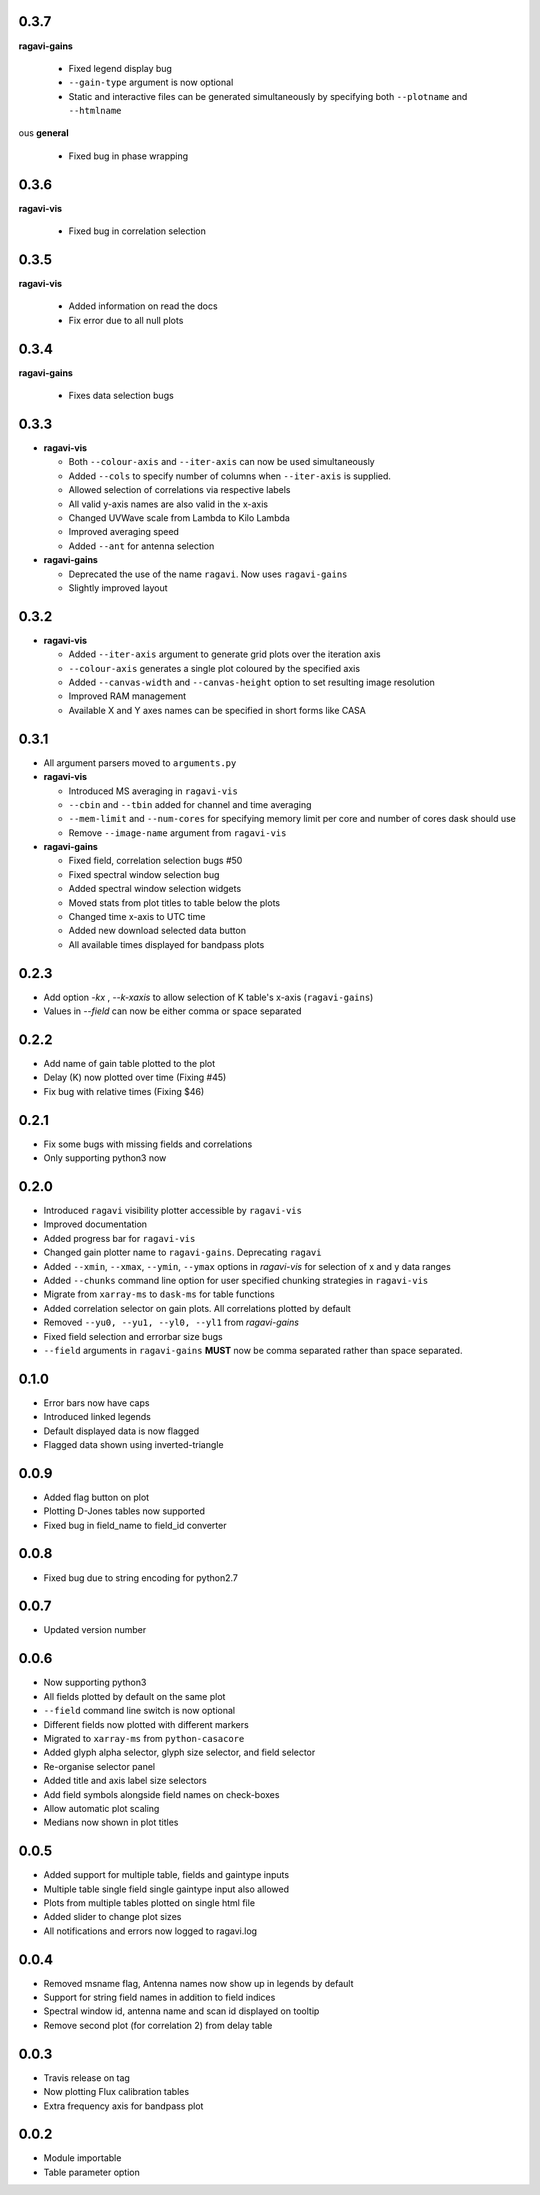 0.3.7
-----
**ragavi-gains**

  - Fixed legend display bug
  - ``--gain-type`` argument is now optional
  - Static and interactive files can be generated simultaneously by specifying both ``--plotname`` and ``--htmlname``
  
ous
**general**

  - Fixed bug in phase wrapping
  
0.3.6
-----
**ragavi-vis**
  
  - Fixed bug in correlation selection

0.3.5
-----
**ragavi-vis**
 
  - Added information on read the docs
  - Fix error due to all null plots

0.3.4
-----
**ragavi-gains**
  
  - Fixes data selection bugs

0.3.3
-----
- **ragavi-vis**

  - Both ``--colour-axis`` and ``--iter-axis`` can now be used simultaneously
  - Added ``--cols`` to specify number of columns when ``--iter-axis`` is supplied.
  - Allowed selection of correlations via respective labels
  - All valid y-axis names are also valid in the x-axis
  - Changed UVWave scale from Lambda to Kilo Lambda
  - Improved averaging speed
  - Added ``--ant`` for antenna selection

- **ragavi-gains**

  - Deprecated the use of the name ``ragavi``. Now uses ``ragavi-gains``
  - Slightly improved layout


0.3.2
-----
- **ragavi-vis**

  - Added ``--iter-axis`` argument to generate grid plots over the iteration axis
  - ``--colour-axis`` generates a single plot coloured by the specified axis
  - Added ``--canvas-width`` and ``--canvas-height`` option to set resulting image resolution
  - Improved RAM management
  - Available X and Y axes names can be specified in short forms like CASA


0.3.1
-----
- All argument parsers moved to ``arguments.py``

- **ragavi-vis**

  - Introduced MS averaging in ``ragavi-vis``
  - ``--cbin`` and ``--tbin`` added for channel and time averaging
  - ``--mem-limit`` and ``--num-cores`` for specifying memory limit per core and number of cores dask should use
  - Remove ``--image-name`` argument from ``ragavi-vis``

- **ragavi-gains**

  - Fixed field, correlation selection bugs #50
  - Fixed spectral window selection bug
  - Added spectral window selection widgets
  - Moved stats from plot titles to table below the plots
  - Changed time x-axis to UTC time
  - Added new download selected data button
  - All available times displayed for bandpass plots


0.2.3
-----
- Add option `-kx` , `--k-xaxis` to allow selection of K table's x-axis (``ragavi-gains``)
- Values in `--field` can now be either comma or space separated


0.2.2
-----
- Add name of gain table plotted to the plot
- Delay (K) now plotted over time (Fixing #45)
- Fix bug with relative times (Fixing $46)


0.2.1
-----
- Fix some bugs with missing fields and correlations
- Only supporting python3 now


0.2.0
-----
- Introduced ``ragavi`` visibility plotter accessible by ``ragavi-vis``
- Improved documentation
- Added progress bar for ``ragavi-vis``
- Changed gain plotter name to ``ragavi-gains``. Deprecating ``ragavi``
- Added ``--xmin``, ``--xmax``, ``--ymin``, ``--ymax`` options in `ragavi-vis` for selection of x and y data ranges
- Added ``--chunks`` command line option for user specified chunking strategies in ``ragavi-vis``
- Migrate from ``xarray-ms`` to ``dask-ms`` for table functions
- Added correlation selector on gain plots. All correlations plotted by default
- Removed ``--yu0, --yu1, --yl0, --yl1`` from `ragavi-gains`
- Fixed field selection and errorbar size bugs
- ``--field`` arguments in ``ragavi-gains`` **MUST** now be comma separated rather than space separated.


0.1.0
-----
- Error bars now have caps
- Introduced linked legends
- Default displayed data is now flagged
- Flagged data shown using inverted-triangle


0.0.9
-----
- Added flag button on plot
- Plotting D-Jones tables now supported
- Fixed bug in field_name to field_id converter


0.0.8
-----
- Fixed bug due to string encoding for python2.7


0.0.7
-----
- Updated version number


0.0.6
-----
- Now supporting python3
- All fields plotted by default on the same plot
- ``--field`` command line switch is now optional
- Different fields now plotted with different markers
- Migrated to ``xarray-ms`` from ``python-casacore``
- Added glyph alpha selector, glyph size selector, and field selector
- Re-organise selector panel
- Added title and axis label size selectors
- Add field symbols alongside field names on check-boxes
- Allow automatic plot scaling
- Medians now shown in plot titles


0.0.5
-----
- Added support for multiple table, fields and gaintype inputs
- Multiple table single field single gaintype input also allowed
- Plots from multiple tables plotted on single html file
- Added slider to change plot sizes
- All notifications and errors now logged to ragavi.log


0.0.4
-----
- Removed msname flag, Antenna names now show up in legends by default
- Support for string field names in addition to field indices
- Spectral window id, antenna name and scan id displayed on tooltip
- Remove second plot (for correlation 2) from delay table


0.0.3
-----
- Travis release on tag
- Now plotting Flux calibration tables
- Extra frequency axis for bandpass plot


0.0.2
-----
- Module importable
- Table parameter option
